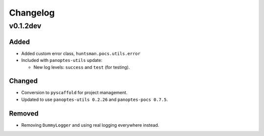 =========
Changelog
=========

v0.1.2dev
---------

Added
^^^^^

* Added custom error class, ``huntsman.pocs.utils.error``
* Included with ``panoptes-utils`` update:

  * New log levels: ``success`` and ``test`` (for testing).

Changed
^^^^^^^

* Conversion to ``pyscaffold`` for project management.
* Updated to use ``panoptes-utils 0.2.26`` and ``panoptes-pocs 0.7.5``.

Removed
^^^^^^^

* Removing ``DummyLogger`` and using real logging everywhere instead.
